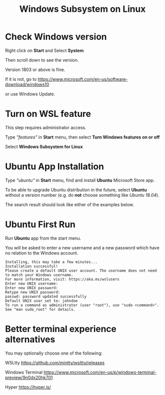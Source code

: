 #+TITLE: Windows Subsystem on Linux

* Check Windows version

  Right click on *Start* and Select *System*

  [[./images/start-system.png]]

  Then scroll down to see the version.

  [[./images/windows-version.png]]

  Version 1803 or above is fine.

  If it is not, go to https://www.microsoft.com/en-us/software-download/windows10

  [[./images/download-windows-10.png]]

  or use Windows Update.

* Turn on WSL feature

  This step requires administrator access.

  Type /"features"/ in *Start* menu, then select *Turn Windows features on or off*

  [[./images/turn-windows-features.png]]

  Select *Windows Subsystem for Linux*

  [[./images/windows-subsystem-for-linux.png]]

* Ubuntu App Installation

  Type /"ubuntu"/ in *Start* menu, find and install *Ubuntu* Microsoft Store app.

  To be able to upgrade Ubuntu distribution in the future, select
  *Ubuntu* without a version number (e.g. do *not* choose something
  like /Ubuntu 18.04/).

  The search result should look like either of the examples below.

  [[./images/app-store-ubuntu-1.png]] [[./images/app-store-ubuntu-2.png]]

* Ubuntu First Run

  Run *Ubuntu* app from the start menu.

  You will be asked to enter a new username and a new password which
  have no relation to the Windows account.

  #+BEGIN_EXAMPLE
  Installing, this may take a few minutes...
  Installation successful!
  Please create a default UNIX user account. The username does not need to match your Windows username.
  For more information, visit: https://aka.ms/wslusers
  Enter new UNIX username: 
  Enter new UNIX password:
  Retype new UNIX password:
  passwd: password updated successfully
  Default UNIX user set to: johndoe
  To run a command as administrator (user "root"), use "sudo <command>".
  See "man sudo_root" for details.
  #+END_EXAMPLE

* Better terminal experience alternatives

  You may optionally choose one of the following:

  WSLtty  https://github.com/mintty/wsltty/releases

  Windows Terminal https://www.microsoft.com/en-us/p/windows-terminal-preview/9n0dx20hk701

  Hyper https://hyper.is/
